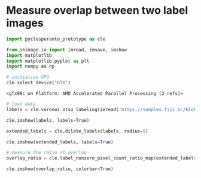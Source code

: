 <<31350cf6-1152-4840-acf4-eaf89b675707>>
* Measure overlap between two label images
  :PROPERTIES:
  :CUSTOM_ID: measure-overlap-between-two-label-images
  :END:

<<6a12cb8f>>
#+begin_src python
import pyclesperanto_prototype as cle

from skimage.io import imread, imsave, imshow
import matplotlib
import matplotlib.pyplot as plt
import numpy as np

# initialize GPU
cle.select_device("GTX")
#+end_src

#+begin_example
<gfx90c on Platform: AMD Accelerated Parallel Processing (2 refs)>
#+end_example

<<ed109168>>
#+begin_src python
# load data
labels = cle.voronoi_otsu_labeling(imread('https://samples.fiji.sc/blobs.png'), spot_sigma=4)

cle.imshow(labels, labels=True)
#+end_src

[[file:9b4ab32d04b6d16fc4089ca8b29c74c3634ee471.png]]

<<a5d4e595>>
#+begin_src python
extended_labels = cle.dilate_labels(labels, radius=5)

cle.imshow(extended_labels, labels=True)
#+end_src

[[file:1aad297c58c459472dbd3abe4d7d787d3c36fd22.png]]

<<74479b8c>>
#+begin_src python
# measure the ratio of overlap
overlap_ratio = cle.label_nonzero_pixel_count_ratio_map(extended_labels, labels)

cle.imshow(overlap_ratio, colorbar=True)
#+end_src

[[file:1a7ffed0dfa1b9c60c7a76465ddc43dc4e64a289.png]]

<<f54ca9ab>>
#+begin_src python
#+end_src
